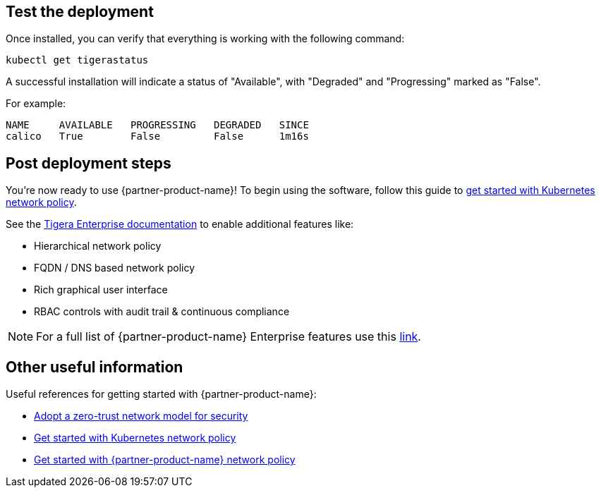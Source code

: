 // Add steps as necessary for accessing the software, post-configuration, and testing. Don’t include full usage instructions for your software, but add links to your product documentation for that information.
//Should any sections not be applicable, remove them

== Test the deployment

Once installed, you can verify that everything is working with the following command:

```
kubectl get tigerastatus
```

A successful installation will indicate a status of "Available", with "Degraded" and "Progressing" marked as "False".

For example:

```
NAME     AVAILABLE   PROGRESSING   DEGRADED   SINCE
calico   True        False         False      1m16s
```

== Post deployment steps

You're now ready to use {partner-product-name}! To begin using the software, follow this guide to https://docs.projectcalico.org/security/kubernetes-network-policy[get started with Kubernetes network policy^].

See the https://bit.ly/3jHVKCi[Tigera Enterprise documentation] to enable additional features like:

* Hierarchical network policy
* FQDN / DNS based network policy
* Rich graphical user interface
* RBAC controls with audit trail & continuous compliance

NOTE: For a full list of {partner-product-name} Enterprise features use this https://docs.projectcalico.org/calico-enterprise/[link].


== Other useful information

Useful references for getting started with {partner-product-name}:

- https://docs.projectcalico.org/security/adopt-zero-trust[Adopt a zero-trust network model for security^]
- https://docs.projectcalico.org/security/kubernetes-network-policy[Get started with Kubernetes network policy^]
- https://docs.projectcalico.org/security/calico-network-policy[Get started with {partner-product-name} network policy^]
